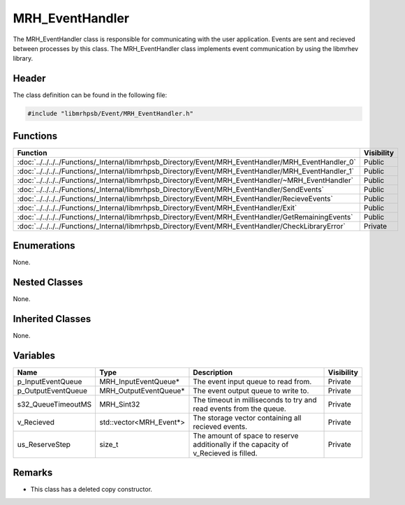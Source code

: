 MRH_EventHandler
================
The MRH_EventHandler class is responsible for communicating with the user 
application. Events are sent and recieved between processes by this class.
The MRH_EventHandler class implements event communication by using the libmrhev 
library.

Header
------
The class definition can be found in the following file:

.. code-block:: c

    #include "libmrhpsb/Event/MRH_EventHandler.h"


Functions
---------
.. list-table::
    :header-rows: 1

    * - Function
      - Visibility
    * - :doc:`../../../../Functions/_Internal/libmrhpsb_Directory/Event/MRH_EventHandler/MRH_EventHandler_0`
      - Public
    * - :doc:`../../../../Functions/_Internal/libmrhpsb_Directory/Event/MRH_EventHandler/MRH_EventHandler_1`
      - Public
    * - :doc:`../../../../Functions/_Internal/libmrhpsb_Directory/Event/MRH_EventHandler/~MRH_EventHandler`
      - Public
    * - :doc:`../../../../Functions/_Internal/libmrhpsb_Directory/Event/MRH_EventHandler/SendEvents`
      - Public
    * - :doc:`../../../../Functions/_Internal/libmrhpsb_Directory/Event/MRH_EventHandler/RecieveEvents`
      - Public
    * - :doc:`../../../../Functions/_Internal/libmrhpsb_Directory/Event/MRH_EventHandler/Exit`
      - Public
    * - :doc:`../../../../Functions/_Internal/libmrhpsb_Directory/Event/MRH_EventHandler/GetRemainingEvents`
      - Public
    * - :doc:`../../../../Functions/_Internal/libmrhpsb_Directory/Event/MRH_EventHandler/CheckLibraryError`
      - Private


Enumerations
------------
None.

Nested Classes
--------------
None.

Inherited Classes
-----------------
None.

Variables
---------
.. list-table::
    :header-rows: 1

    * - Name
      - Type
      - Description
      - Visibility
    * - p_InputEventQueue
      - MRH_InputEventQueue*
      - The event input queue to read from.
      - Private
    * - p_OutputEventQueue
      - MRH_OutputEventQueue*
      - The event output queue to write to.
      - Private
    * - s32_QueueTimeoutMS
      - MRH_Sint32
      - The timeout in milliseconds to try and read events from the queue.
      - Private
    * - v_Recieved
      - std::vector<MRH_Event*>
      - The storage vector containing all recieved events.
      - Private
    * - us_ReserveStep
      - size_t
      - The amount of space to reserve additionally if the capacity of 
        v_Recieved is filled.
      - Private


Remarks
-------
* This class has a deleted copy constructor.